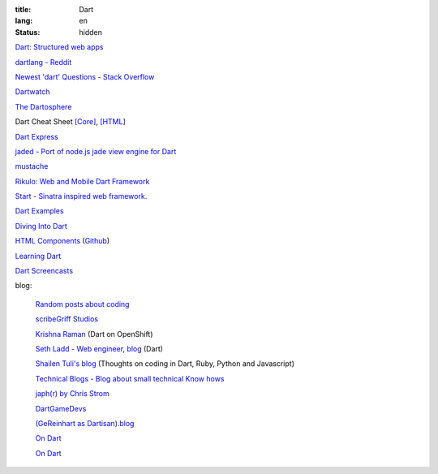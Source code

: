 :title: Dart
:lang: en
:status: hidden


`Dart: Structured web apps <https://www.dartlang.org/>`_

`dartlang - Reddit <http://www.reddit.com/r/dartlang/>`_

`Newest 'dart' Questions - Stack Overflow <http://stackoverflow.com/questions/tagged/dart>`_

`Dartwatch <http://blog.dartwatch.com/>`_

`The Dartosphere <http://www.dartosphere.org/>`_

Dart Cheat Sheet `[Core] <http://dartlangfr.net/dart-cheat-sheet/core.html>`_,
`[HTML] <http://dartlangfr.net/dart-cheat-sheet/html.html>`_

`Dart Express <https://github.com/dartist/express>`_

`jaded - Port of node.js jade view engine for Dart <https://github.com/dartist/jaded>`_

`mustache <https://github.com/xxgreg/mustache>`_

`Rikulo: Web and Mobile Dart Framework <http://rikulo.org/>`_

`Start - Sinatra inspired web framework. <https://github.com/lvivski/start>`_

`Dart Examples <http://c.dart-examples.com/>`_

`Diving Into Dart <http://divingintodart.blogspot.com/>`_

`HTML Components <http://html-components.appspot.com/>`_
(`Github <https://github.com/szgabsz91/html-components>`__)

`Learning Dart <http://learningdart.org/>`_

`Dart Screencasts <http://dartcasts.com/>`_

blog:

  `Random posts about coding <http://financecoding.github.io/>`_

  `scribeGriff Studios <http://www.scribegriff.com/studios/>`_

  `Krishna Raman <http://www.krishnaraman.net/>`_ (Dart on OpenShift)

  `Seth Ladd - Web engineer <http://www.sethladd.com/>`_,
  `blog <http://blog.sethladd.com/>`__ (Dart)

  `Shailen Tuli's blog <http://shailen.github.io/>`_
  (Thoughts on coding in Dart, Ruby, Python and Javascript)

  `Technical Blogs - Blog about small technical Know hows <http://www.phloxblog.in/>`_

  `japh(r) by Chris Strom <http://japhr.blogspot.com/>`_

  `DartGameDevs <http://www.dartgamedevs.org/>`_

  `(GeReinhart as Dartisan).blog <http://gereinhartasdartisan.blogspot.com/>`_

  `On Dart <http://dzenanr.github.io/>`_

  `On Dart <http://ondart.me/>`__
